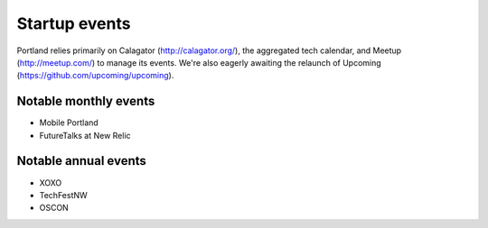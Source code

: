 Startup events
======================
Portland relies primarily on Calagator (http://calagator.org/), the aggregated tech calendar, and Meetup (http://meetup.com/) to manage its events. We're also eagerly awaiting the relaunch of Upcoming (https://github.com/upcoming/upcoming).

Notable monthly events
----------
- Mobile Portland
- FutureTalks at New Relic

Notable annual events
----------
- XOXO
- TechFestNW
- OSCON

..  _startup_events: